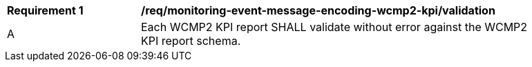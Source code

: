 [[req_monitoring-event-message-encoding-wcmp2-kpi_validation]]
[width="90%",cols="2,6a"]
|===
^|*Requirement {counter:req-id}* |*/req/monitoring-event-message-encoding-wcmp2-kpi/validation*
^|A |Each WCMP2 KPI report SHALL validate without error against the WCMP2 KPI report schema.
|===
